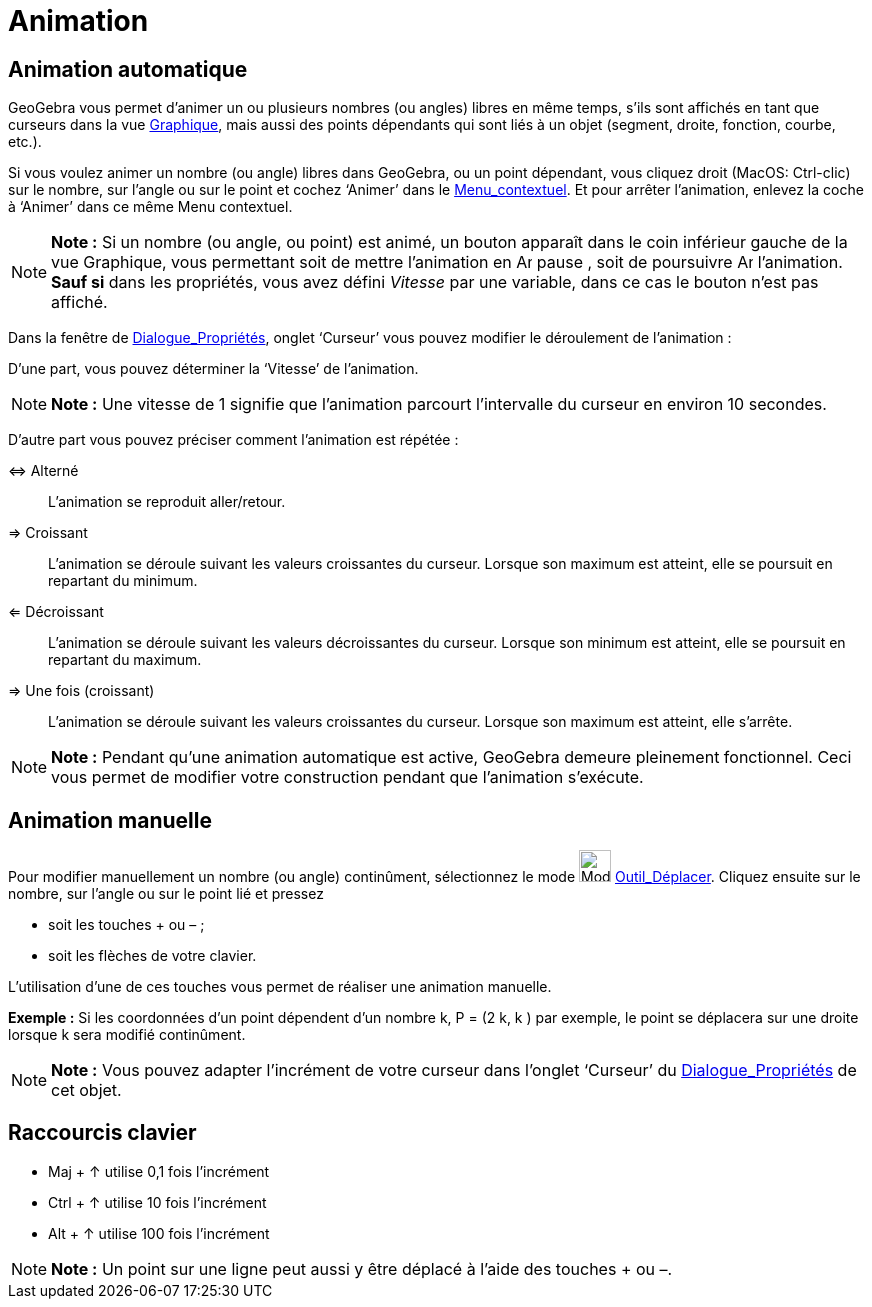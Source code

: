 = Animation
:page-en: Animation
ifdef::env-github[:imagesdir: /fr/modules/ROOT/assets/images]

== Animation automatique

GeoGebra vous permet d’animer un ou plusieurs nombres (ou angles) libres en même temps, s’ils sont affichés en tant que
curseurs dans la vue xref:/Graphique.adoc[Graphique], mais aussi des points dépendants qui sont liés à un objet
(segment, droite, fonction, courbe, etc.).

Si vous voulez animer un nombre (ou angle) libres dans GeoGebra, ou un point dépendant, vous cliquez droit (MacOS:
Ctrl-clic) sur le nombre, sur l’angle ou sur le point et cochez ‘Animer’ dans le
xref:/Menu_contextuel.adoc[Menu_contextuel]. Et pour arrêter l’animation, enlevez la coche à ‘Animer’ dans ce même Menu
contextuel.

[NOTE]
====

*Note :* Si un nombre (ou angle, ou point) est animé, un bouton apparaît dans le coin inférieur gauche de la vue
Graphique, vous permettant soit de mettre l’animation en image:Animate_Pause.png[Animate Pause.png,width=16,height=16]
pause , soit de poursuivre image:Animate_Play.png[Animate Play.png,width=16,height=16] l’animation. *Sauf si* dans les
propriétés, vous avez défini _Vitesse_ par une variable, dans ce cas le bouton n'est pas affiché.

====

Dans la fenêtre de xref:/Dialogue_Propriétés.adoc[Dialogue_Propriétés], onglet ‘Curseur’ vous pouvez modifier le
déroulement de l’animation :

D'une part, vous pouvez déterminer la ‘Vitesse’ de l’animation.

[NOTE]
====

*Note :* Une vitesse de 1 signifie que l’animation parcourt l’intervalle du curseur en environ 10 secondes.

====

D'autre part vous pouvez préciser comment l’animation est répétée :

⇔ Alterné::
  L’animation se reproduit aller/retour.

⇒ Croissant::
  L’animation se déroule suivant les valeurs croissantes du curseur. Lorsque son maximum est atteint, elle se poursuit
  en repartant du minimum.

⇐ Décroissant::
  L’animation se déroule suivant les valeurs décroissantes du curseur. Lorsque son minimum est atteint, elle se poursuit
  en repartant du maximum.

⇒ Une fois (croissant)::
  L’animation se déroule suivant les valeurs croissantes du curseur. Lorsque son maximum est atteint, elle s'arrête.

[NOTE]
====

*Note :* Pendant qu’une animation automatique est active, GeoGebra demeure pleinement fonctionnel. Ceci vous permet de
modifier votre construction pendant que l’animation s’exécute.

====

== Animation manuelle

Pour modifier manuellement un nombre (ou angle) continûment, sélectionnez le mode image:Mode_move.png[Mode
move.png,width=32,height=32] xref:/tools/Déplacer.adoc[Outil_Déplacer]. Cliquez ensuite sur le nombre, sur l’angle ou
sur le point lié et pressez

* soit les touches [.kcode]#+# ou [.kcode]#–# ;
* soit les flèches de votre clavier.

L’utilisation d’une de ces touches vous permet de réaliser une animation manuelle.

[EXAMPLE]
====

*Exemple :* Si les coordonnées d’un point dépendent d’un nombre k, P = (2 k, k ) par exemple, le point se déplacera sur
une droite lorsque k sera modifié continûment.

====

[NOTE]
====

*Note :* Vous pouvez adapter l’incrément de votre curseur dans l’onglet ‘Curseur’ du
xref:/Dialogue_Propriétés.adoc[Dialogue_Propriétés] de cet objet.

====

== Raccourcis clavier

* [.kcode]#Maj# + [.kcode]#↑# utilise 0,1 fois l’incrément

* [.kcode]#Ctrl# + [.kcode]#↑# utilise 10 fois l’incrément

* [.kcode]#Alt# + [.kcode]#↑# utilise 100 fois l’incrément

[NOTE]
====

*Note :* Un point sur une ligne peut aussi y être déplacé à l’aide des touches [.kcode]#+# ou [.kcode]#–#.

====
